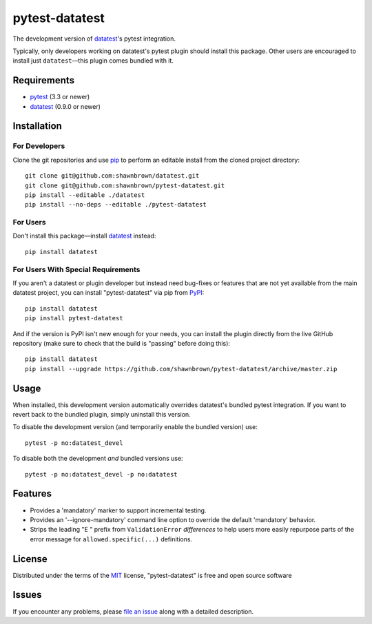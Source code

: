 
===============
pytest-datatest
===============

..
    Project badges for quick reference:

|TravisCI_status| |mit_license|


The development version of `datatest`_'s pytest integration.

Typically, only developers working on datatest's pytest plugin
should install this package. Other users are encouraged to install
just ``datatest``—this plugin comes bundled with it.


Requirements
============

* `pytest`_ (3.3 or newer)
* `datatest`_ (0.9.0 or newer)


Installation
============

For Developers
--------------

Clone the git repositories and use `pip`_ to perform an
editable install from the cloned project directory::

    git clone git@github.com:shawnbrown/datatest.git
    git clone git@github.com:shawnbrown/pytest-datatest.git
    pip install --editable ./datatest
    pip install --no-deps --editable ./pytest-datatest


For Users
---------

Don't install this package—install `datatest`_ instead::

    pip install datatest


For Users With Special Requirements
-----------------------------------

If you aren't a datatest or plugin developer but instead need
bug-fixes or features that are not yet available from the main
datatest project, you can install "pytest-datatest" via pip
from `PyPI`_::

    pip install datatest
    pip install pytest-datatest

And if the version is PyPI isn't new enough for your needs, you can
install the plugin directly from the live GitHub repository (make
sure to check that the build is "passing" before doing this)::

    pip install datatest
    pip install --upgrade https://github.com/shawnbrown/pytest-datatest/archive/master.zip


Usage
=====

When installed, this development version automatically overrides
datatest's bundled pytest integration. If you want to revert back
to the bundled plugin, simply uninstall this version.

To disable the development version (and temporarily enable the
bundled version) use::

    pytest -p no:datatest_devel


To disable both the development *and* bundled versions use::

    pytest -p no:datatest_devel -p no:datatest


Features
========

* Provides a 'mandatory' marker to support incremental testing.
* Provides an '--ignore-mandatory' command line option to override
  the default 'mandatory' behavior.
* Strips the leading "E   " prefix from ``ValidationError`` *differences*
  to help users more easily repurpose parts of the error  message for
  ``allowed.specific(...)`` definitions.


License
=======

Distributed under the terms of the `MIT`_ license, "pytest-datatest" is
free and open source software


Issues
======

If you encounter any problems, please `file an issue`_ along with a
detailed description.


.. |TravisCI_status| image:: https://travis-ci.org/shawnbrown/pytest-datatest.svg?branch=master
    :target: https://travis-ci.org/shawnbrown/pytest-datatest
    :alt: Travis CI Build Status
.. |AppVeyor_status| image:: https://ci.appveyor.com/api/projects/status/github/shawnbrown/pytest-datatest?branch=master
    :target: https://ci.appveyor.com/project/shawnbrown/pytest-datatest/branch/master
    :alt: AppVeyor Build Status
.. |devstatus| image:: https://img.shields.io/pypi/status/pytest-datatest.svg
    :target: https://pypi.python.org/pypi/pytest-datatest
    :alt: Development Status
.. |mit_license| image:: https://img.shields.io/badge/license-MIT-blue.svg
    :target: http://opensource.org/licenses/MIT
    :alt: MIT License
.. |pyversions| image:: https://img.shields.io/pypi/pyversions/pytest-datatest.svg
    :target: https://pypi.python.org/pypi/pytest-datatest#supported-versions
    :alt: Supported Python Versions
.. _`datatest`: https://pypi.python.org/pypi/datatest
.. _`file an issue`: https://github.com/shawnbrown/pytest-datatest/issues
.. _`MIT`: http://opensource.org/licenses/MIT
.. _`pip`: https://pypi.python.org/pypi/pip/
.. _`PyPI`: https://pypi.python.org/pypi
.. _`pytest`: https://pypi.python.org/pypi/pytest
.. _`tox`: https://tox.readthedocs.io/en/latest/


